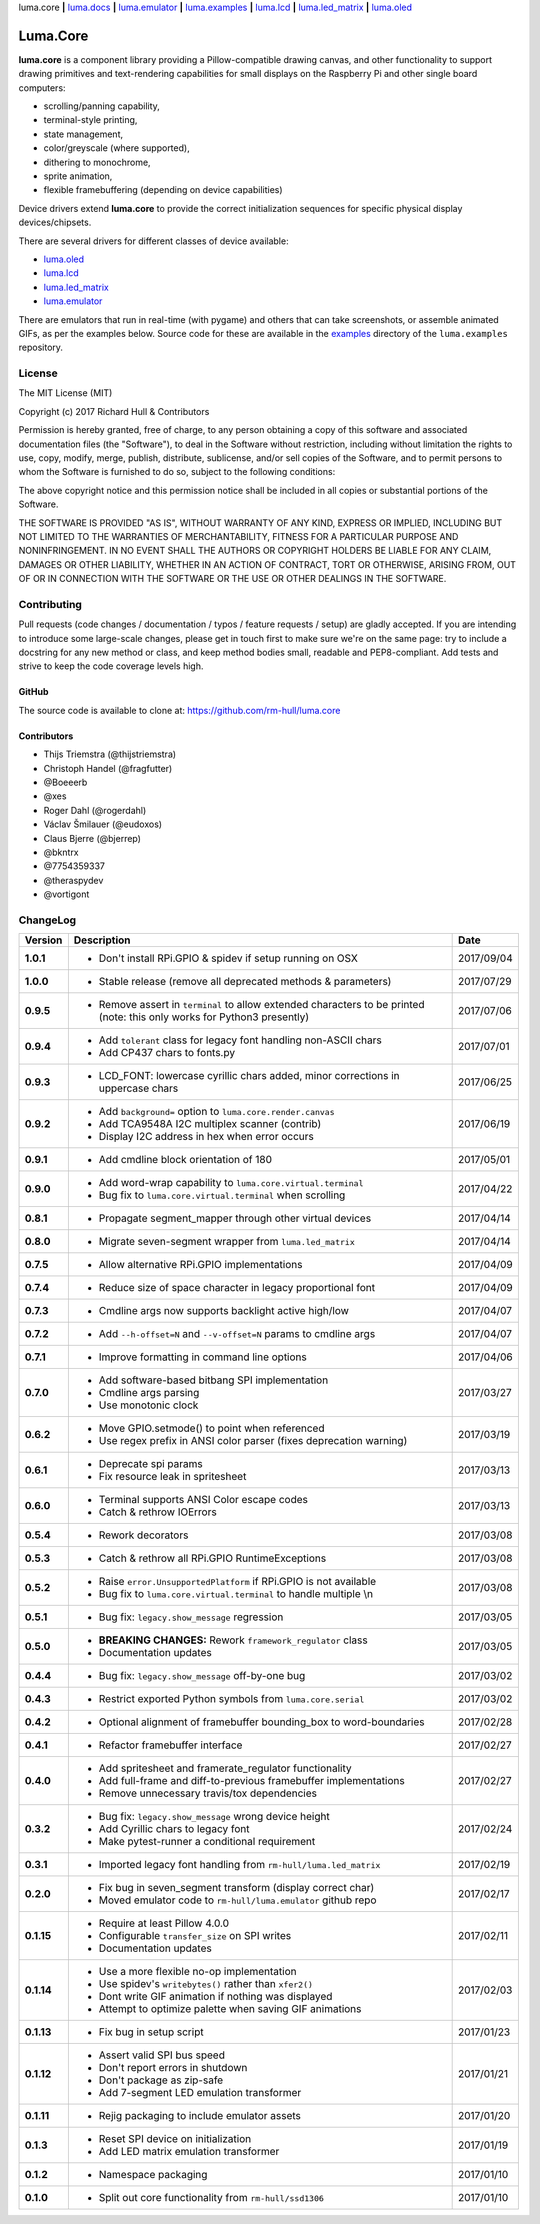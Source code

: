 luma.core **|** 
`luma.docs <https://github.com/rm-hull/luma.docs>`__ **|** 
`luma.emulator <https://github.com/rm-hull/luma.emulator>`__ **|** 
`luma.examples <https://github.com/rm-hull/luma.examples>`__ **|** 
`luma.lcd <https://github.com/rm-hull/luma.lcd>`__ **|** 
`luma.led_matrix <https://github.com/rm-hull/luma.led_matrix>`__ **|** 
`luma.oled <https://github.com/rm-hull/luma.oled>`__ 

Luma.Core
=========

.. image:: https://travis-ci.org/rm-hull/luma.core.svg?branch=master
   :target: https://travis-ci.org/rm-hull/luma.core

.. image:: https://coveralls.io/repos/github/rm-hull/luma.core/badge.svg?branch=master
   :target: https://coveralls.io/github/rm-hull/luma.core?branch=master

.. image:: https://requires.io/github/rm-hull/luma.core/requirements.svg?branch=master
   :target: https://requires.io/github/rm-hull/luma.core/requirements/?branch=master

.. image:: https://img.shields.io/pypi/pyversions/luma.core.svg
   :target: https://pypi.python.org/pypi/luma.core

.. image:: https://img.shields.io/pypi/v/luma.core.svg
   :target: https://pypi.python.org/pypi/luma.core



.. image:: https://img.shields.io/maintenance/yes/2017.svg?maxAge=2592000

**luma.core** is a component library providing a Pillow-compatible drawing
canvas, and other functionality to support drawing primitives and
text-rendering capabilities for small displays on the Raspberry Pi and other
single board computers:

* scrolling/panning capability,
* terminal-style printing,
* state management,
* color/greyscale (where supported),
* dithering to monochrome,
* sprite animation,
* flexible framebuffering (depending on device capabilities)

Device drivers extend **luma.core** to provide the correct initialization
sequences for specific physical display devices/chipsets.

There are several drivers for different classes of device available:

* `luma.oled <https://github.com/rm-hull/luma.oled/>`_
* `luma.lcd <https://github.com/rm-hull/luma.lcd/>`_
* `luma.led_matrix <https://github.com/rm-hull/luma.led_matrix/>`_
* `luma.emulator <https://github.com/rm-hull/luma.emulator/>`_

There are emulators that run in real-time (with pygame) and others that can
take screenshots, or assemble animated GIFs, as per the examples below. Source
code for these are available in the `examples
<https://github.com/rm-hull/luma.examples/tree/master/examples>`_
directory of the ``luma.examples`` repository.

.. image:: https://raw.githubusercontent.com/rm-hull/luma.oled/master/doc/images/clock_anim.gif?raw=true
   :alt: clock

.. image:: https://raw.githubusercontent.com/rm-hull/luma.oled/master/doc/images/invaders_anim.gif?raw=true
   :alt: invaders

.. image:: https://raw.githubusercontent.com/rm-hull/luma.oled/master/doc/images/crawl_anim.gif?raw=true
   :alt: crawl

License
-------
The MIT License (MIT)

Copyright (c) 2017 Richard Hull & Contributors

Permission is hereby granted, free of charge, to any person obtaining a copy
of this software and associated documentation files (the "Software"), to deal
in the Software without restriction, including without limitation the rights
to use, copy, modify, merge, publish, distribute, sublicense, and/or sell
copies of the Software, and to permit persons to whom the Software is
furnished to do so, subject to the following conditions:

The above copyright notice and this permission notice shall be included in all
copies or substantial portions of the Software.

THE SOFTWARE IS PROVIDED "AS IS", WITHOUT WARRANTY OF ANY KIND, EXPRESS OR
IMPLIED, INCLUDING BUT NOT LIMITED TO THE WARRANTIES OF MERCHANTABILITY,
FITNESS FOR A PARTICULAR PURPOSE AND NONINFRINGEMENT. IN NO EVENT SHALL THE
AUTHORS OR COPYRIGHT HOLDERS BE LIABLE FOR ANY CLAIM, DAMAGES OR OTHER
LIABILITY, WHETHER IN AN ACTION OF CONTRACT, TORT OR OTHERWISE, ARISING FROM,
OUT OF OR IN CONNECTION WITH THE SOFTWARE OR THE USE OR OTHER DEALINGS IN THE
SOFTWARE.


Contributing
------------

Pull requests (code changes / documentation / typos / feature requests / setup)
are gladly accepted. If you are intending to introduce some large-scale
changes, please get in touch first to make sure we're on the same page: try to
include a docstring for any new method or class, and keep method bodies small,
readable and PEP8-compliant. Add tests and strive to keep the code coverage
levels high.

GitHub
^^^^^^
The source code is available to clone at: https://github.com/rm-hull/luma.core

Contributors
^^^^^^^^^^^^
* Thijs Triemstra (@thijstriemstra)
* Christoph Handel (@fragfutter)
* @Boeeerb
* @xes
* Roger Dahl (@rogerdahl)
* Václav Šmilauer (@eudoxos)
* Claus Bjerre (@bjerrep)
* @bkntrx
* @7754359337
* @theraspydev
* @vortigont


ChangeLog
---------

+------------+---------------------------------------------------------------------+------------+
| Version    | Description                                                         | Date       |
+============+=====================================================================+============+
| **1.0.1**  | * Don't install RPi.GPIO & spidev if setup running on OSX           | 2017/09/04 |
+------------+---------------------------------------------------------------------+------------+
| **1.0.0**  | * Stable release (remove all deprecated methods & parameters)       | 2017/07/29 |
+------------+---------------------------------------------------------------------+------------+
| **0.9.5**  | * Remove assert in ``terminal`` to allow extended characters to be  | 2017/07/06 |
|            |   printed (note: this only works for Python3 presently)             |            |
+------------+---------------------------------------------------------------------+------------+
| **0.9.4**  | * Add ``tolerant`` class for legacy font handling non-ASCII chars   | 2017/07/01 |
|            | * Add CP437 chars to fonts.py                                       |            |
+------------+---------------------------------------------------------------------+------------+
| **0.9.3**  | * LCD_FONT: lowercase cyrillic chars added, minor corrections in    | 2017/06/25 |
|            |   uppercase chars                                                   |            |
+------------+---------------------------------------------------------------------+------------+
| **0.9.2**  | * Add ``background=`` option to ``luma.core.render.canvas``         | 2017/06/19 |
|            | * Add TCA9548A I2C multiplex scanner (contrib)                      |            |
|            | * Display I2C address in hex when error occurs                      |            |
+------------+---------------------------------------------------------------------+------------+
| **0.9.1**  | * Add cmdline block orientation of 180                              | 2017/05/01 |
+------------+---------------------------------------------------------------------+------------+
| **0.9.0**  | * Add word-wrap capability to ``luma.core.virtual.terminal``        | 2017/04/22 |
|            | * Bug fix to ``luma.core.virtual.terminal`` when scrolling          |            |
+------------+---------------------------------------------------------------------+------------+
| **0.8.1**  | * Propagate segment_mapper through other virtual devices            | 2017/04/14 |
+------------+---------------------------------------------------------------------+------------+
| **0.8.0**  | * Migrate seven-segment wrapper from ``luma.led_matrix``            | 2017/04/14 |
+------------+---------------------------------------------------------------------+------------+
| **0.7.5**  | * Allow alternative RPi.GPIO implementations                        | 2017/04/09 |
+------------+---------------------------------------------------------------------+------------+
| **0.7.4**  | * Reduce size of space character in legacy proportional font        | 2017/04/09 |
+------------+---------------------------------------------------------------------+------------+
| **0.7.3**  | * Cmdline args now supports backlight active high/low               | 2017/04/07 |
+------------+---------------------------------------------------------------------+------------+
| **0.7.2**  | * Add ``--h-offset=N`` and ``--v-offset=N`` params to cmdline args  | 2017/04/07 |
+------------+---------------------------------------------------------------------+------------+
| **0.7.1**  | * Improve formatting in command line options                        | 2017/04/06 |
+------------+---------------------------------------------------------------------+------------+
| **0.7.0**  | * Add software-based bitbang SPI implementation                     | 2017/03/27 |
|            | * Cmdline args parsing                                              |            |
|            | * Use monotonic clock                                               |            |
+------------+---------------------------------------------------------------------+------------+
| **0.6.2**  | * Move GPIO.setmode() to point when referenced                      | 2017/03/19 |
|            | * Use regex prefix in ANSI color parser (fixes deprecation warning) |            |
+------------+---------------------------------------------------------------------+------------+
| **0.6.1**  | * Deprecate spi params                                              | 2017/03/13 |
|            | * Fix resource leak in spritesheet                                  |            |
+------------+---------------------------------------------------------------------+------------+
| **0.6.0**  | * Terminal supports ANSI Color escape codes                         | 2017/03/13 |
|            | * Catch & rethrow IOErrors                                          |            |
+------------+---------------------------------------------------------------------+------------+
| **0.5.4**  | * Rework decorators                                                 | 2017/03/08 |
+------------+---------------------------------------------------------------------+------------+
| **0.5.3**  | * Catch & rethrow all RPi.GPIO RuntimeExceptions                    | 2017/03/08 |
+------------+---------------------------------------------------------------------+------------+
| **0.5.2**  | * Raise ``error.UnsupportedPlatform`` if RPi.GPIO is not available  | 2017/03/08 |
|            | * Bug fix to ``luma.core.virtual.terminal`` to handle multiple \\n  |            |
+------------+---------------------------------------------------------------------+------------+
| **0.5.1**  | * Bug fix: ``legacy.show_message`` regression                       | 2017/03/05 |
+------------+---------------------------------------------------------------------+------------+
| **0.5.0**  | * **BREAKING CHANGES:** Rework ``framework_regulator`` class        | 2017/03/05 |
|            | * Documentation updates                                             |            |
+------------+---------------------------------------------------------------------+------------+
| **0.4.4**  | * Bug fix: ``legacy.show_message`` off-by-one bug                   | 2017/03/02 |
+------------+---------------------------------------------------------------------+------------+
| **0.4.3**  | * Restrict exported Python symbols from ``luma.core.serial``        | 2017/03/02 |
+------------+---------------------------------------------------------------------+------------+
| **0.4.2**  | * Optional alignment of framebuffer bounding_box to word-boundaries | 2017/02/28 |
+------------+---------------------------------------------------------------------+------------+
| **0.4.1**  | * Refactor framebuffer interface                                    | 2017/02/27 |
+------------+---------------------------------------------------------------------+------------+
| **0.4.0**  | * Add spritesheet and framerate_regulator functionality             | 2017/02/27 |
|            | * Add full-frame and diff-to-previous framebuffer implementations   |            |
|            | * Remove unnecessary travis/tox dependencies                        |            |
+------------+---------------------------------------------------------------------+------------+
| **0.3.2**  | * Bug fix: ``legacy.show_message`` wrong device height              | 2017/02/24 |
|            | * Add Cyrillic chars to legacy font                                 |            |
|            | * Make pytest-runner a conditional requirement                      |            |
+------------+---------------------------------------------------------------------+------------+
| **0.3.1**  | * Imported legacy font handling from ``rm-hull/luma.led_matrix``    | 2017/02/19 |
+------------+---------------------------------------------------------------------+------------+
| **0.2.0**  | * Fix bug in seven_segment transform (display correct char)         | 2017/02/17 |
|            | * Moved emulator code to ``rm-hull/luma.emulator`` github repo      |            |
+------------+---------------------------------------------------------------------+------------+
| **0.1.15** | * Require at least Pillow 4.0.0                                     | 2017/02/11 |
|            | * Configurable ``transfer_size`` on SPI writes                      |            |
|            | * Documentation updates                                             |            |
+------------+---------------------------------------------------------------------+------------+
| **0.1.14** | * Use a more flexible no-op implementation                          | 2017/02/03 |
|            | * Use spidev's ``writebytes()`` rather than ``xfer2()``             |            |
|            | * Dont write GIF animation if nothing was displayed                 |            |
|            | * Attempt to optimize palette when saving GIF animations            |            |
+------------+---------------------------------------------------------------------+------------+
| **0.1.13** | * Fix bug in setup script                                           | 2017/01/23 |
+------------+---------------------------------------------------------------------+------------+
| **0.1.12** | * Assert valid SPI bus speed                                        | 2017/01/21 |
|            | * Don't report errors in shutdown                                   |            |
|            | * Don't package as zip-safe                                         |            |
|            | * Add 7-segment LED emulation transformer                           |            |
+------------+---------------------------------------------------------------------+------------+
| **0.1.11** | * Rejig packaging to include emulator assets                        | 2017/01/20 |
+------------+---------------------------------------------------------------------+------------+
| **0.1.3**  | * Reset SPI device on initialization                                | 2017/01/19 |
|            | * Add LED matrix emulation transformer                              |            |
+------------+---------------------------------------------------------------------+------------+
| **0.1.2**  | * Namespace packaging                                               | 2017/01/10 |
+------------+---------------------------------------------------------------------+------------+
| **0.1.0**  | * Split out core functionality from ``rm-hull/ssd1306``             | 2017/01/10 |
+------------+---------------------------------------------------------------------+------------+


